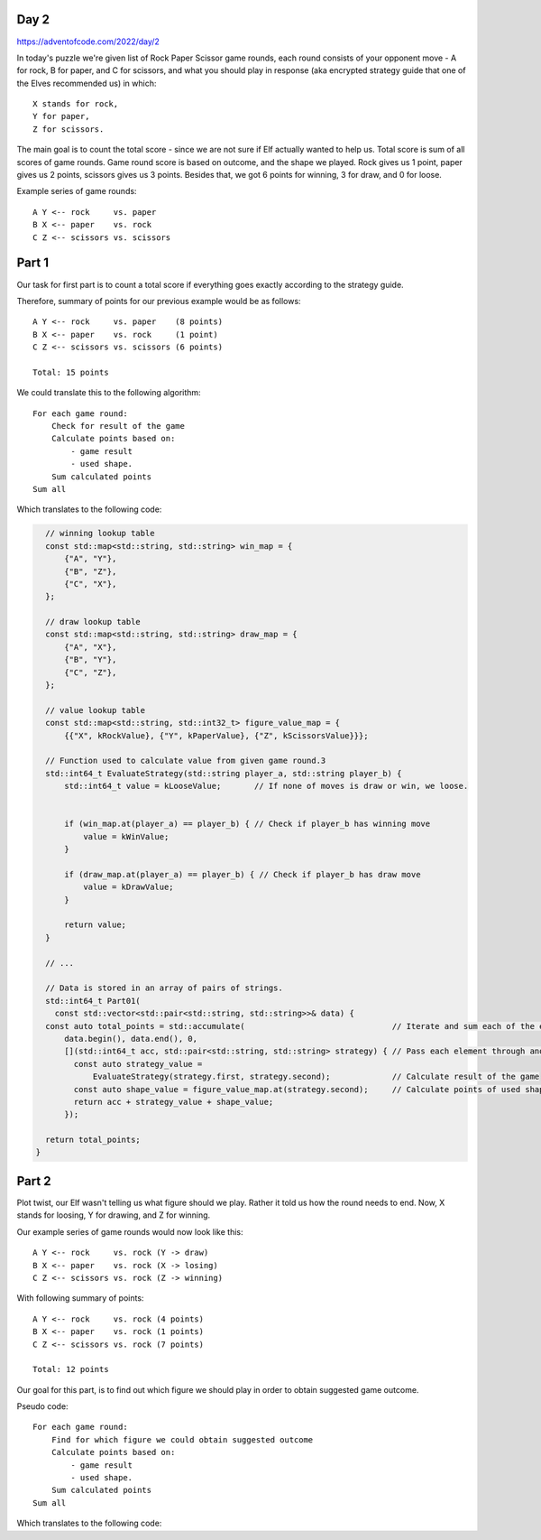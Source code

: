 Day 2
+++++
https://adventofcode.com/2022/day/2

In today's puzzle we're given list of Rock Paper Scissor game rounds,
each round consists of your opponent move - A for rock, B for paper, and C for scissors,
and what you should play in response (aka encrypted strategy guide that one of the Elves recommended us) in which: :: 
  
    X stands for rock,
    Y for paper,
    Z for scissors.

The main goal is to count the total score - since we are not sure if Elf actually wanted to help us.
Total score is sum of all scores of game rounds. Game round score is based on outcome, and the shape we played. 
Rock gives us 1 point, paper gives us 2 points, scissors gives us 3 points.
Besides that, we got 6 points for winning, 3 for draw, and 0 for loose.

Example series of game rounds: ::

    A Y <-- rock     vs. paper
    B X <-- paper    vs. rock
    C Z <-- scissors vs. scissors

Part 1
++++++

Our task for first part is to count a total score if everything goes exactly according to the strategy guide.

Therefore, summary of points for our previous example would be as follows: ::

    A Y <-- rock     vs. paper    (8 points)
    B X <-- paper    vs. rock     (1 point)
    C Z <-- scissors vs. scissors (6 points)

    Total: 15 points

We could translate this to the following algorithm: ::

    For each game round:
        Check for result of the game
        Calculate points based on:
            - game result
            - used shape.
        Sum calculated points
    Sum all

Which translates to the following code:

.. code-block:: cpp

    // winning lookup table
    const std::map<std::string, std::string> win_map = {
        {"A", "Y"},
        {"B", "Z"},
        {"C", "X"},
    };

    // draw lookup table
    const std::map<std::string, std::string> draw_map = {
        {"A", "X"},
        {"B", "Y"},
        {"C", "Z"},
    };

    // value lookup table
    const std::map<std::string, std::int32_t> figure_value_map = {
        {{"X", kRockValue}, {"Y", kPaperValue}, {"Z", kScissorsValue}}};

    // Function used to calculate value from given game round.3
    std::int64_t EvaluateStrategy(std::string player_a, std::string player_b) {
        std::int64_t value = kLooseValue;       // If none of moves is draw or win, we loose.


        if (win_map.at(player_a) == player_b) { // Check if player_b has winning move
            value = kWinValue;
        }

        if (draw_map.at(player_a) == player_b) { // Check if player_b has draw move
            value = kDrawValue;
        }

        return value;
    }

    // ...

    // Data is stored in an array of pairs of strings.
    std::int64_t Part01(
      const std::vector<std::pair<std::string, std::string>>& data) {
    const auto total_points = std::accumulate(                               // Iterate and sum each of the elements
        data.begin(), data.end(), 0,
        [](std::int64_t acc, std::pair<std::string, std::string> strategy) { // Pass each element through anonymous function.
          const auto strategy_value =
              EvaluateStrategy(strategy.first, strategy.second);             // Calculate result of the game
          const auto shape_value = figure_value_map.at(strategy.second);     // Calculate points of used shape
          return acc + strategy_value + shape_value;
        });

    return total_points;
  }


Part 2
++++++

Plot twist, our Elf wasn't telling us what figure should we play.
Rather it told us how the round needs to end. Now, X stands for loosing, Y for drawing, and Z for winning.

Our example series of game rounds would now look like this: ::

    A Y <-- rock     vs. rock (Y -> draw)
    B X <-- paper    vs. rock (X -> losing)
    C Z <-- scissors vs. rock (Z -> winning)

With following summary of points: ::

    A Y <-- rock     vs. rock (4 points)
    B X <-- paper    vs. rock (1 points)
    C Z <-- scissors vs. rock (7 points)

    Total: 12 points

Our goal for this part, is to find out which figure we should play in order to obtain suggested game outcome.

Pseudo code: ::

    For each game round:
        Find for which figure we could obtain suggested outcome
        Calculate points based on:
            - game result
            - used shape.
        Sum calculated points
    Sum all

Which translates to the following code:

.. code-block:: cpp
    // Function used to calculate value from suggested outcome
    std::int64_t EvaluateStrategyAsIndicated(std::string player_a,
                                            std::string player_b_outcome) {
      const std::vector<std::string> player_move_set = {"X", "Y", "Z"};
      std::int64_t value = 0;

      const auto find_indicated_value =
          [&](std::int64_t indicated_value) -> std::int64_t {
        std::int64_t result = 0;

        for (const auto& player_move : player_move_set) {                 // Iterate over possible moves
          auto evaluated_value = EvaluateStrategy(player_a, player_move);

          if (evaluated_value == indicated_value) {                       // Check if any of the player moves gives us expected outcome
            result = indicated_value + figure_value_map.at(player_move);
            break;
          }
        }

        return result;
      };

      // we also check for loss in this example, cause we don't yet know
      // what figure would be used.
      if (player_b_outcome == "X" /* loose */) {                          // check for loos
        value = find_indicated_value(kLooseValue);
      }

      if (player_b_outcome == "Y" /* draw */) {                           // check for draw
        value = find_indicated_value(kDrawValue);
      }

      if (player_b_outcome == "Z" /* win */) {                            // Check for win
        value = find_indicated_value(kWinValue);
      }

      return value;
    }

    // ...

    // data is also stored in an array of pairs of strings.
    std::int64_t Part02(
        const std::vector<std::pair<std::string, std::string>>& data) {
      const auto total_points = std::accumulate(
        data.begin(), data.end(), 0,
        [](std::int64_t acc, std::pair<std::string, std::string> strategy) {
            const auto strategy_value =
                EvaluateStrategyAsIndicated(strategy.first, strategy.second); // Calculate result of the game (includes points for used shape)
            return acc + strategy_value;
        });

      return total_points;
    }

